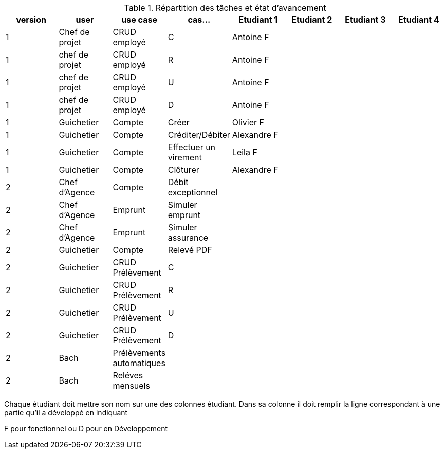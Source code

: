 
.Répartition des tâches et état d'avancement
[options="header,footer"]
|=======================
|version|user     |use case   |cas...                 |   Etudiant 1 | Etudiant 2  |   Etudiant 3 | Etudiant 4
|1    |Chef de projet    |CRUD employé  |C|Antoine F| | |
|1    |chef de projet    |CRUD employé  |R|Antoine F| | |
|1    |chef de projet    |CRUD employé  |U|Antoine F| | |
|1    |chef de projet    |CRUD employé  |D|Antoine F| | |
|1    |Guichetier     | Compte | Créer|Olivier F| | | 
|1    |Guichetier     | Compte | Créditer/Débiter|Alexandre F| | | 
|1    |Guichetier     | Compte | Effectuer un virement|Leila F| | | 
|1    |Guichetier     | Compte | Clôturer|Alexandre F| | | 
|2    |Chef d’Agence     | Compte | Débit exceptionnel|| | | 
|2    |Chef d’Agence     | Emprunt | Simuler emprunt|| | | 
|2    |Chef d’Agence     | Emprunt | Simuler assurance|| | | 
|2    |Guichetier     | Compte | Relevé PDF|| | | 
|2    |Guichetier     | CRUD Prélèvement | C|| | | 
|2    |Guichetier     | CRUD Prélèvement | R|| | | 
|2    |Guichetier     | CRUD Prélèvement | U|| | | 
|2    |Guichetier     | CRUD Prélèvement | D|| | | 
|2    |Bach     | Prélèvements automatiques | || | | 
|2    |Bach     | Reléves mensuels | || | | 

|=======================


Chaque étudiant doit mettre son nom sur une des colonnes étudiant.
Dans sa colonne il doit remplir la ligne correspondant à une partie qu'il a développé en indiquant

F pour fonctionnel ou
D pour en Développement
